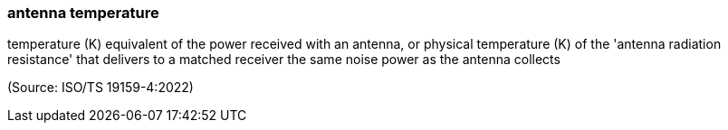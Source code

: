 === antenna temperature

temperature (K) equivalent of the power received with an antenna, or physical temperature (K) of the 'antenna radiation resistance' that delivers to a matched receiver the same noise power as the antenna collects

(Source: ISO/TS 19159-4:2022)

